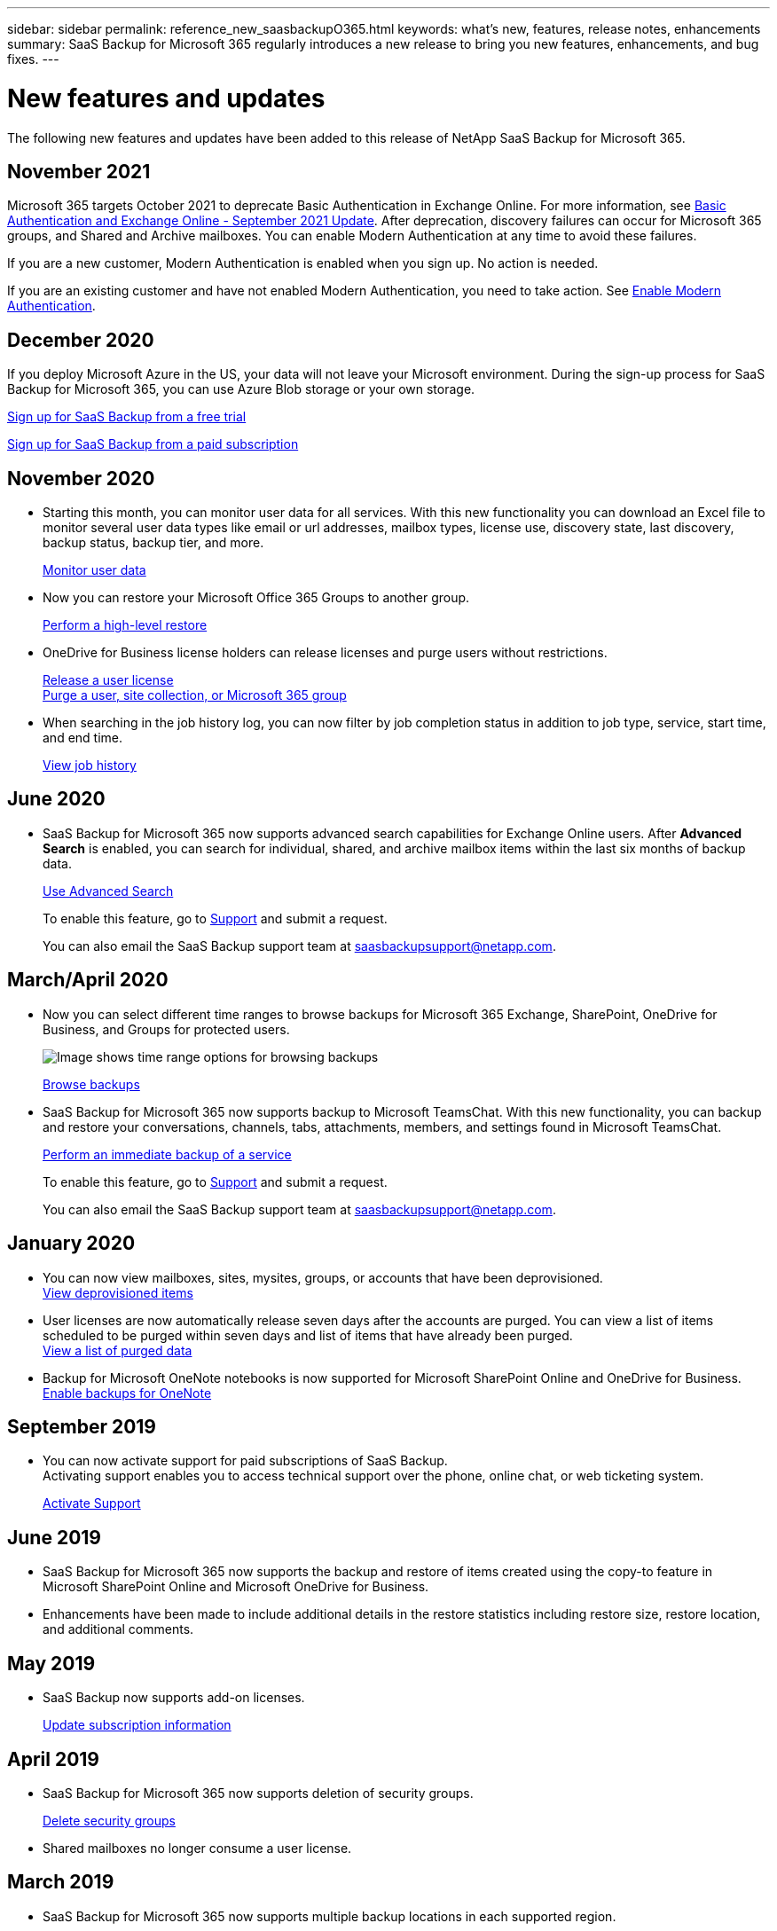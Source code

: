 ---
sidebar: sidebar
permalink: reference_new_saasbackupO365.html
keywords: what's new, features, release notes, enhancements
summary: SaaS Backup for Microsoft 365 regularly introduces a new release to bring you new features, enhancements, and bug fixes.
---

= New features and updates
:hardbreaks:
:nofooter:
:icons: font
:linkattrs:
:imagesdir: ./media/

[.lead]
The following new features and updates have been added to this release of NetApp SaaS Backup for Microsoft 365.

== November 2021
Microsoft 365 targets October 2021 to deprecate Basic Authentication in Exchange Online. For more information, see link:https://techcommunity.microsoft.com/t5/exchange-team-blog/basic-authentication-and-exchange-online-september-2021-update/ba-p/2772210[Basic Authentication and Exchange Online - September 2021 Update]. After deprecation, discovery failures can occur for Microsoft 365 groups, and Shared and Archive mailboxes. You can enable Modern Authentication at any time to avoid these failures.

If you are a new customer, Modern Authentication is enabled when you sign up. No action is needed.

If you are an existing customer and have not enabled Modern Authentication, you need to take action. See link:task_enable_modern_authentication.html[Enable Modern Authentication].

== December 2020
If you deploy Microsoft Azure in the US, your data will not leave your Microsoft environment. During the sign-up process for SaaS Backup for Microsoft 365, you can use Azure Blob storage or your own storage.

link:task_signing_up_for_saasbkup_free_trial.html[Sign up for SaaS Backup from a free trial]

link:task_signing_up_for_saasbkup_paid_subscription.html[Sign up for SaaS Backup from a paid subscription]

== November 2020
* Starting this month, you can monitor user data for all services. With this new functionality you can download an Excel file to monitor several user data types like email or url addresses, mailbox types, license use, discovery state, last discovery, backup status, backup tier, and more.
+
link:task_monitoring_data.html[Monitor user data]

* Now you can restore your Microsoft Office 365 Groups to another group.
+
link:task_performing_high_level_restore.html[Perform a high-level restore]

* OneDrive for Business license holders can release licenses and purge users without restrictions.
+
link:task_releasing_a_user_license.html[Release a user license]
link:task_purging.html[Purge a user, site collection, or Microsoft 365 group]

* When searching in the job history log, you can now filter by job completion status in addition to job type, service, start time, and end time.
+
link:task_viewing_history_and_activity.html[View job history]

== June 2020
* SaaS Backup for Microsoft 365 now supports advanced search capabilities for Exchange Online users. After *Advanced Search* is enabled, you can search for individual, shared, and archive mailbox items within the last six months of backup data.
// and restore those items to the original mailbox.
+
link:task_using_advanced_search.html[Use Advanced Search]
+
To enable this feature, go to link:https://mysupport.netapp.com/[Support] and submit a request.
+
You can also email the SaaS Backup support team at saasbackupsupport@netapp.com.

== March/April 2020
* Now you can select different time ranges to browse backups for Microsoft 365 Exchange, SharePoint, OneDrive for Business, and Groups for protected users.
+
image:date_range_browse_feature.gif[Image shows time range options for browsing backups]
+
link:task_browsing_backups.html[Browse backups]

* SaaS Backup for Microsoft 365 now supports backup to Microsoft TeamsChat. With this new functionality, you can backup and restore your conversations, channels, tabs, attachments, members, and settings found in Microsoft TeamsChat.
+
link:task_performing_immediate_backup_of_service.html[Perform an immediate backup of a service]
+
To enable this feature, go to link:https://mysupport.netapp.com/[Support] and submit a request.
+
You can also email the SaaS Backup support team at saasbackupsupport@netapp.com.

== January 2020
* You can now view mailboxes, sites, mysites, groups, or accounts that have been deprovisioned.
link:task_viewing_deprovisioned.html[View deprovisioned items]
* User licenses are now automatically release seven days after the accounts are purged. You can view a list of items scheduled to be purged within seven days and list of items that have already been purged.
link:task_viewing_purged.html[View a list of purged data]
* Backup for Microsoft OneNote notebooks is now supported for Microsoft SharePoint Online and OneDrive for Business.
link:task_enabling_onenote_backups.html[Enable backups for OneNote]

== September 2019
* You can now activate support for paid subscriptions of SaaS Backup.
Activating support enables you to access technical support over the phone, online chat, or web ticketing system.
+
link:task_activate_support.html[Activate Support]

== June 2019
* SaaS Backup for Microsoft 365 now supports the backup and restore of items created using the copy-to feature in Microsoft SharePoint Online and Microsoft OneDrive for Business.
* Enhancements have been made to include additional details in the restore statistics including restore size, restore location, and additional comments.

== May 2019
* SaaS Backup now supports add-on licenses.
+
link:task_updating_subscription_information.html[Update subscription information]

== April 2019
* SaaS Backup for Microsoft 365 now supports deletion of security groups.
+
link:task_deleting_security_groups.html[Delete security groups]
* Shared mailboxes no longer consume a user license.

== March 2019
* SaaS Backup for Microsoft 365 now supports multiple backup locations in each supported region.
+
You can now choose any of the available locations in your selected region as the site for your data backup. Choosing the location that is geographically closest to the location of your data is recommended.  The location recommended by SaaS Backup is marked as *preferred* in the list of options.
+
NOTE: If you are upgrading from a trial version and you choose a backup location that is different from the location used in your trial, your trial data is not preserved.
+
link:task_upgrading_from_trial.html[Upgrade from a trial subscription]

* You can now release user licenses and make them available for other users.
  link:task_releasing_a_user_license.html[Release a user license]

== February 2019
* SaaS Backup for Microsoft 365 now supports the following:
** Backup and restore of archive mailboxes.
** Enhanced backup and restore statistics across Microsoft Office Exchange Online, SharePoint, and OneDrive for Business.

== Archived
Click link:reference_new_archived.html[here] for the archived list of new features
